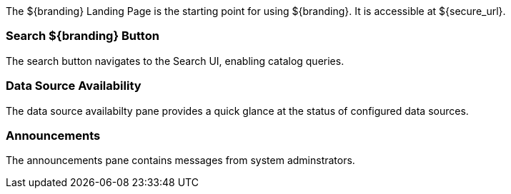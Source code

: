 
The ${branding} Landing Page is the starting point for using ${branding}.
It is accessible at ${secure_url}.

=== Search ${branding} Button

The search button navigates to the Search UI, enabling catalog queries.

=== Data Source Availability

The data source availabilty pane provides a quick glance at the status of configured data sources.

=== Announcements

The announcements pane contains messages from system adminstrators.
